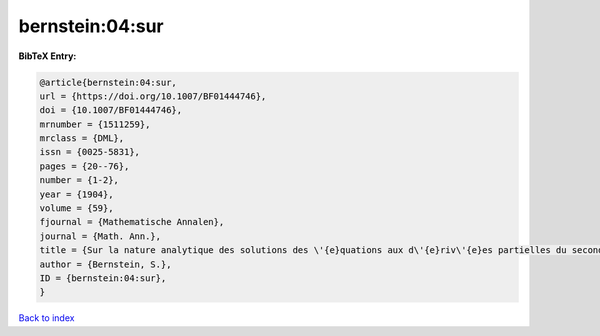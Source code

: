 bernstein:04:sur
================

.. :cite:t:`bernstein:04:sur`

.. bibliography:: ../../All.bib

**BibTeX Entry:**

.. code-block:: bibtex

   @article{bernstein:04:sur,
   url = {https://doi.org/10.1007/BF01444746},
   doi = {10.1007/BF01444746},
   mrnumber = {1511259},
   mrclass = {DML},
   issn = {0025-5831},
   pages = {20--76},
   number = {1-2},
   year = {1904},
   volume = {59},
   fjournal = {Mathematische Annalen},
   journal = {Math. Ann.},
   title = {Sur la nature analytique des solutions des \'{e}quations aux d\'{e}riv\'{e}es partielles du second ordre},
   author = {Bernstein, S.},
   ID = {bernstein:04:sur},
   }

`Back to index <../index>`_
